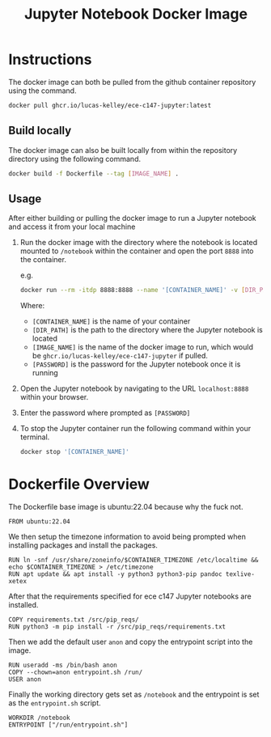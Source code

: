 #+title: Jupyter Notebook Docker Image

* Instructions
The docker image can both be pulled from the github container repository using the command.
#+begin_src bash
  docker pull ghcr.io/lucas-kelley/ece-c147-jupyter:latest
#+end_src

** Build locally
The docker image can also be built locally from within the repository directory using the following command.
#+begin_src bash
  docker build -f Dockerfile --tag [IMAGE_NAME] .
#+end_src

** Usage
After either building or pulling the docker image to run a Jupyter notebook and access it from your local machine
1) Run the docker image with the directory where the notebook is located mounted to =/notebook= within the container and open the port =8888= into the container.
   
   e.g.
   #+begin_src bash
     docker run --rm -itdp 8888:8888 --name '[CONTAINER_NAME]' -v [DIR_PATH]:/notebook [IMAGE_NAME] '[PASSWORD]'
   #+end_src
   Where:
   - =[CONTAINER_NAME]= is the name of your container
   - =[DIR_PATH]= is the path to the directory where the Jupyter notebook is located
   - =[IMAGE_NAME]= is the name of the docker image to run, which would be =ghcr.io/lucas-kelley/ece-c147-jupyter= if pulled.
   - =[PASSWORD]= is the password for the Jupyter notebook once it is running
2) Open the Jupyter notebook by navigating to the URL =localhost:8888= within your browser.
3) Enter the password where prompted as =[PASSWORD]=
4) To stop the Jupyter container run the following command within your terminal.
   #+begin_src bash
     docker stop '[CONTAINER_NAME]'
   #+end_src


* Dockerfile Overview
The Dockerfile base image is ubuntu:22.04 because why the fuck not.
#+begin_src docker :tangle "Dockerfile"
  FROM ubuntu:22.04
#+end_src

We then setup the timezone information to avoid being prompted when installing packages and install the packages.
#+begin_src docker :tangle "Dockerfile"
  RUN ln -snf /usr/share/zoneinfo/$CONTAINER_TIMEZONE /etc/localtime && echo $CONTAINER_TIMEZONE > /etc/timezone
  RUN apt update && apt install -y python3 python3-pip pandoc texlive-xetex
#+end_src

After that the requirements specified for ece c147 Jupyter notebooks are installed.
#+begin_src docker :tangle "Dockerfile"
  COPY requirements.txt /src/pip_reqs/
  RUN python3 -m pip install -r /src/pip_reqs/requirements.txt
#+end_src

Then we add the default user =anon= and copy the entrypoint script into the image.
#+begin_src docker :tangle "Dockerfile"
  RUN useradd -ms /bin/bash anon
  COPY --chown=anon entrypoint.sh /run/
  USER anon
#+end_src

Finally the working directory gets set as =/notebook= and the entrypoint is set as the =entrypoint.sh= script.
#+begin_src docker :tangle "Dockerfile"
  WORKDIR /notebook
  ENTRYPOINT ["/run/entrypoint.sh"]
#+end_src
